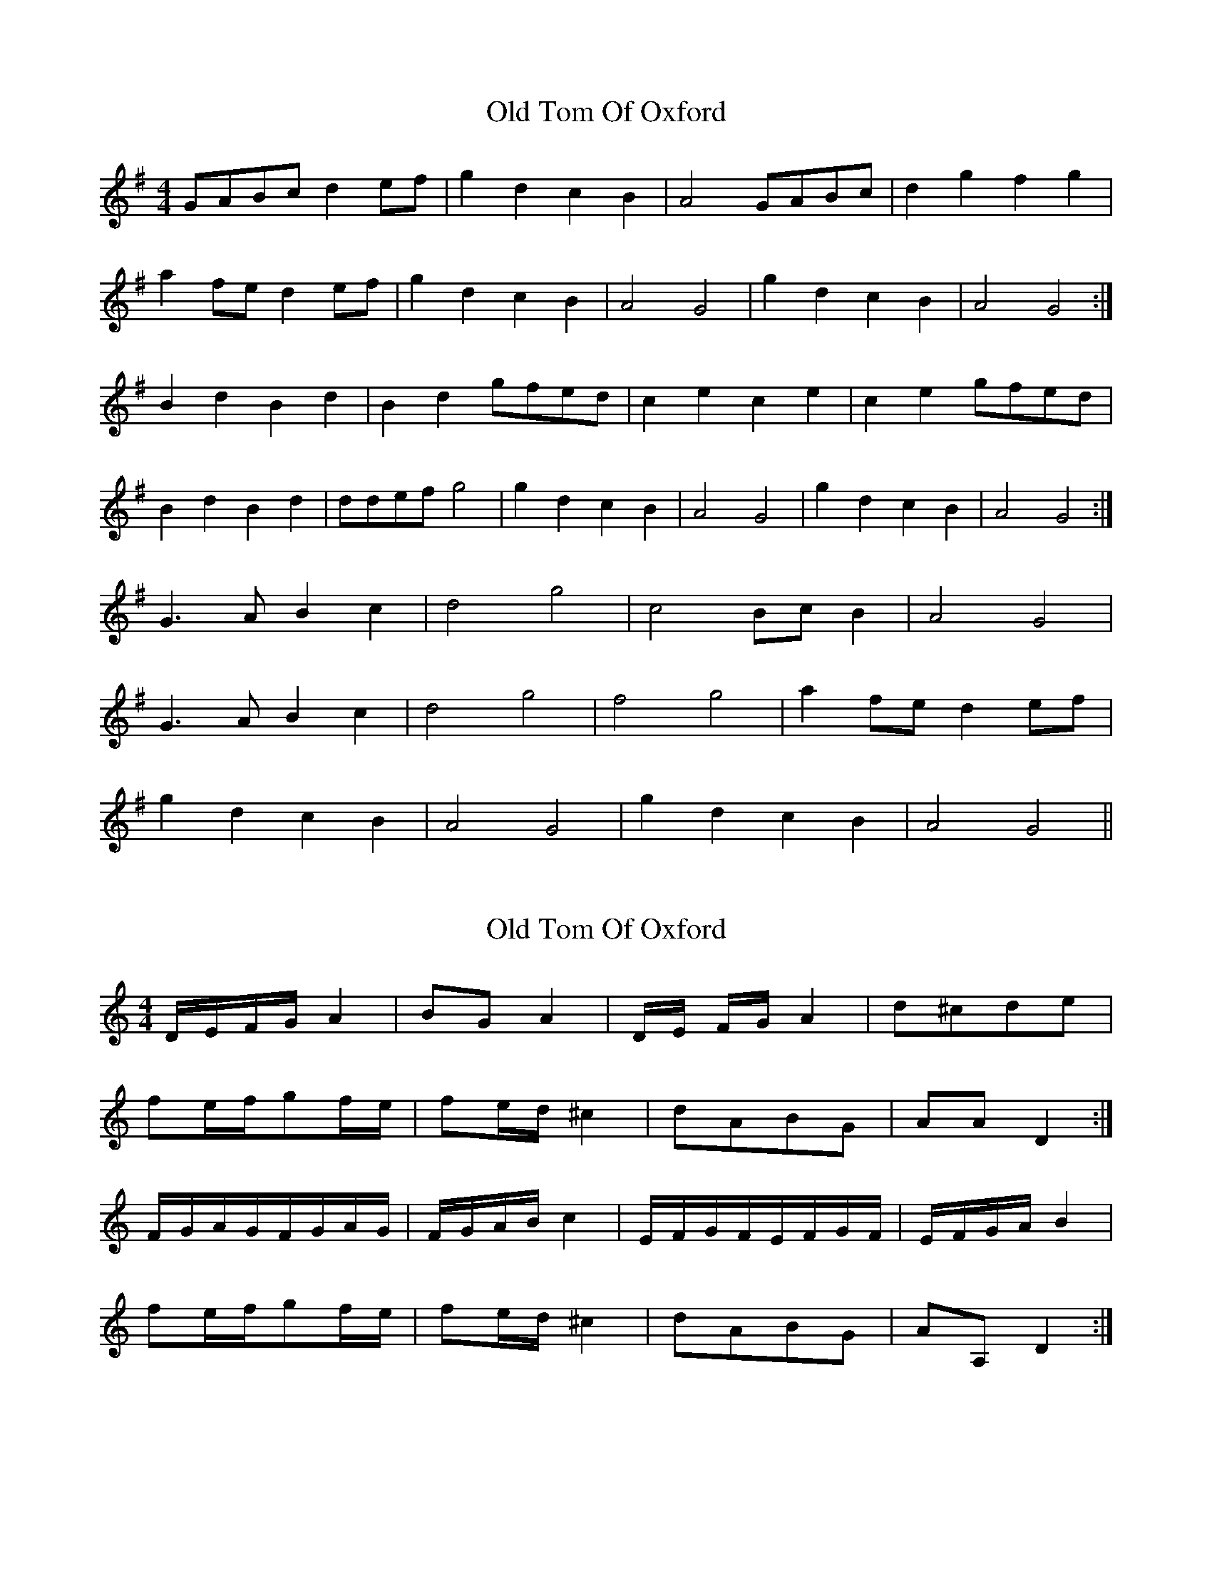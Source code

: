 X: 1
T: Old Tom Of Oxford
Z: dafydd
S: https://thesession.org/tunes/7285#setting7285
R: reel
M: 4/4
L: 1/8
K: Gmaj
GABc d2 ef|g2 d2 c2 B2|A4 GABc|d2 g2 f2 g2|
a2 fe d2 ef|g2 d2 c2 B2|A4 G4|g2 d2 c2 B2|A4 G4:|
B2 d2 B2 d2|B2 d2 gfed|c2 e2 c2 e2|c2 e2 gfed|
B2 d2 B2 d2|ddef g4|g2 d2 c2 B2|A4 G4|g2 d2 c2 B2|A4 G4:|
G3 A B2 c2|d4 g4|c4 Bc B2|A4 G4|
G3A B2c2|d4 g4|f4g4|a2 fe d2 ef|
g2 d2 c2 B2|A4 G4|g2 d2 c2 B2|A4 G4||
X: 2
T: Old Tom Of Oxford
Z: cerimatho
S: https://thesession.org/tunes/7285#setting18810
R: reel
M: 4/4
L: 1/8
K: Cmaj
D/E/F/G/A2| BGA2|D/E/ F/G/ A2|d^cde|fe/f/gf/e/|fe/d/^c2|dABG|AAD2:|F/G/A/G/F/G/A/G/|F/G/A/B/c2|E/F/G/F/E/F/G/F/|E/F/G/A/B2|fe/f/gf/e/|fe/d/^c2|dABG|AA,D2:|
X: 3
T: Old Tom Of Oxford
Z: fidicen
S: https://thesession.org/tunes/7285#setting18811
R: reel
M: 4/4
L: 1/8
K: Dmaj
A2Bc d2A2 | G2F2 E2FE |D2FG A2d2 | c2d2 e2cB |A2Bc d2A2 | G2F2 E2(3ABc | d2A2 G2F2 | E4 D4 :||: F2A2 F2A2 | F2A2 dcBA | G2B2 G2B2 | G2B2 dcBA |F2A2 F2G2 | A2Bc d2(3ABc | d2A2 G2F2 | E4 D4 :||
